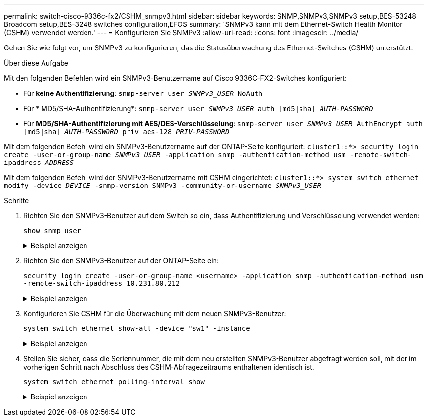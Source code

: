 ---
permalink: switch-cisco-9336c-fx2/CSHM_snmpv3.html 
sidebar: sidebar 
keywords: SNMP,SNMPv3,SNMPv3 setup,BES-53248 Broadcom setup,BES-3248 switches configuration,EFOS 
summary: 'SNMPv3 kann mit dem Ethernet-Switch Health Monitor (CSHM) verwendet werden.' 
---
= Konfigurieren Sie SNMPv3
:allow-uri-read: 
:icons: font
:imagesdir: ../media/


[role="lead"]
Gehen Sie wie folgt vor, um SNMPv3 zu konfigurieren, das die Statusüberwachung des Ethernet-Switches (CSHM) unterstützt.

.Über diese Aufgabe
Mit den folgenden Befehlen wird ein SNMPv3-Benutzername auf Cisco 9336C-FX2-Switches konfiguriert:

* Für *keine Authentifizierung*:
`snmp-server user _SNMPv3_USER_ NoAuth`
* Für * MD5/SHA-Authentifizierung*:
`snmp-server user _SNMPv3_USER_ auth [md5|sha] _AUTH-PASSWORD_`
* Für *MD5/SHA-Authentifizierung mit AES/DES-Verschlüsselung*:
`snmp-server user _SNMPv3_USER_ AuthEncrypt  auth [md5|sha] _AUTH-PASSWORD_ priv aes-128 _PRIV-PASSWORD_`


Mit dem folgenden Befehl wird ein SNMPv3-Benutzername auf der ONTAP-Seite konfiguriert:
`cluster1::*> security login create -user-or-group-name _SNMPv3_USER_ -application snmp -authentication-method usm -remote-switch-ipaddress _ADDRESS_`

Mit dem folgenden Befehl wird der SNMPv3-Benutzername mit CSHM eingerichtet:
`cluster1::*> system switch ethernet modify -device _DEVICE_ -snmp-version SNMPv3 -community-or-username _SNMPv3_USER_`

.Schritte
. Richten Sie den SNMPv3-Benutzer auf dem Switch so ein, dass Authentifizierung und Verschlüsselung verwendet werden:
+
`show snmp user`

+
.Beispiel anzeigen
[%collapsible]
====
[listing, subs="+quotes"]
----
(sw1)(Config)# *snmp-server user SNMPv3User auth md5 <auth_password> priv aes-128 <priv_password>*

(sw1)(Config)# *show snmp user*

-----------------------------------------------------------------------------
                              SNMP USERS
-----------------------------------------------------------------------------

User              Auth            Priv(enforce)   Groups          acl_filter
----------------- --------------- --------------- --------------- -----------
admin             md5             des(no)         network-admin
SNMPv3User        md5             aes-128(no)     network-operator

-----------------------------------------------------------------------------
     NOTIFICATION TARGET USERS (configured  for sending V3 Inform)
-----------------------------------------------------------------------------

User              Auth               Priv
----------------- ------------------ ------------

(sw1)(Config)#
----
====
. Richten Sie den SNMPv3-Benutzer auf der ONTAP-Seite ein:
+
`security login create -user-or-group-name <username> -application snmp -authentication-method usm -remote-switch-ipaddress 10.231.80.212`

+
.Beispiel anzeigen
[%collapsible]
====
[listing, subs="+quotes"]
----
cluster1::*> *system switch ethernet modify -device "sw1 (b8:59:9f:09:7c:22)" -is-monitoring-enabled-admin true*

cluster1::*> *security login create -user-or-group-name <username> -application snmp -authentication-method usm -remote-switch-ipaddress 10.231.80.212*

Enter the authoritative entity's EngineID [remote EngineID]:

Which authentication protocol do you want to choose (none, md5, sha, sha2-256)
[none]: *md5*

Enter the authentication protocol password (minimum 8 characters long):

Enter the authentication protocol password again:

Which privacy protocol do you want to choose (none, des, aes128) [none]: *aes128*

Enter privacy protocol password (minimum 8 characters long):
Enter privacy protocol password again:
----
====
. Konfigurieren Sie CSHM für die Überwachung mit dem neuen SNMPv3-Benutzer:
+
`system switch ethernet show-all -device "sw1" -instance`

+
.Beispiel anzeigen
[%collapsible]
====
[listing, subs="+quotes"]
----
cluster1::*> *system switch ethernet show-all -device "sw1" -instance*

                                   Device Name: sw1
                                    IP Address: 10.231.80.212
                                  SNMP Version: SNMPv2c
                                 Is Discovered: true
   SNMPv2c Community String or SNMPv3 Username: cshm1!
                                  Model Number: N9K-C9336C-FX2
                                Switch Network: cluster-network
                              Software Version: Cisco Nexus Operating System (NX-OS) Software, Version 9.3(7)
                     Reason For Not Monitoring: None  *<---- displays when SNMP settings are valid*
                      Source Of Switch Version: CDP/ISDP
                                Is Monitored ?: true
                   Serial Number of the Device: QTFCU3826001C
                                   RCF Version: v1.8X2 for Cluster/HA/RDMA

cluster1::*>
cluster1::*> *system switch ethernet modify -device "sw1" -snmp-version SNMPv3 -community-or-username <username>*
cluster1::*>
----
====
. Stellen Sie sicher, dass die Seriennummer, die mit dem neu erstellten SNMPv3-Benutzer abgefragt werden soll, mit der im vorherigen Schritt nach Abschluss des CSHM-Abfragezeitraums enthaltenen identisch ist.
+
`system switch ethernet polling-interval show`

+
.Beispiel anzeigen
[%collapsible]
====
[listing, subs="+quotes"]
----
cluster1::*> *system switch ethernet polling-interval show*
         Polling Interval (in minutes): 5

cluster1::*> *system switch ethernet show-all -device "sw1" -instance*

                                   Device Name: sw1
                                    IP Address: 10.231.80.212
                                  SNMP Version: SNMPv3
                                 Is Discovered: true
   SNMPv2c Community String or SNMPv3 Username: SNMPv3User
                                  Model Number: N9K-C9336C-FX2
                                Switch Network: cluster-network
                              Software Version: Cisco Nexus Operating System (NX-OS) Software, Version 9.3(7)
                     Reason For Not Monitoring: None  *<---- displays when SNMP settings are valid*
                      Source Of Switch Version: CDP/ISDP
                                Is Monitored ?: true
                   Serial Number of the Device: QTFCU3826001C
                                   RCF Version: v1.8X2 for Cluster/HA/RDMA

cluster1::*>
----
====

